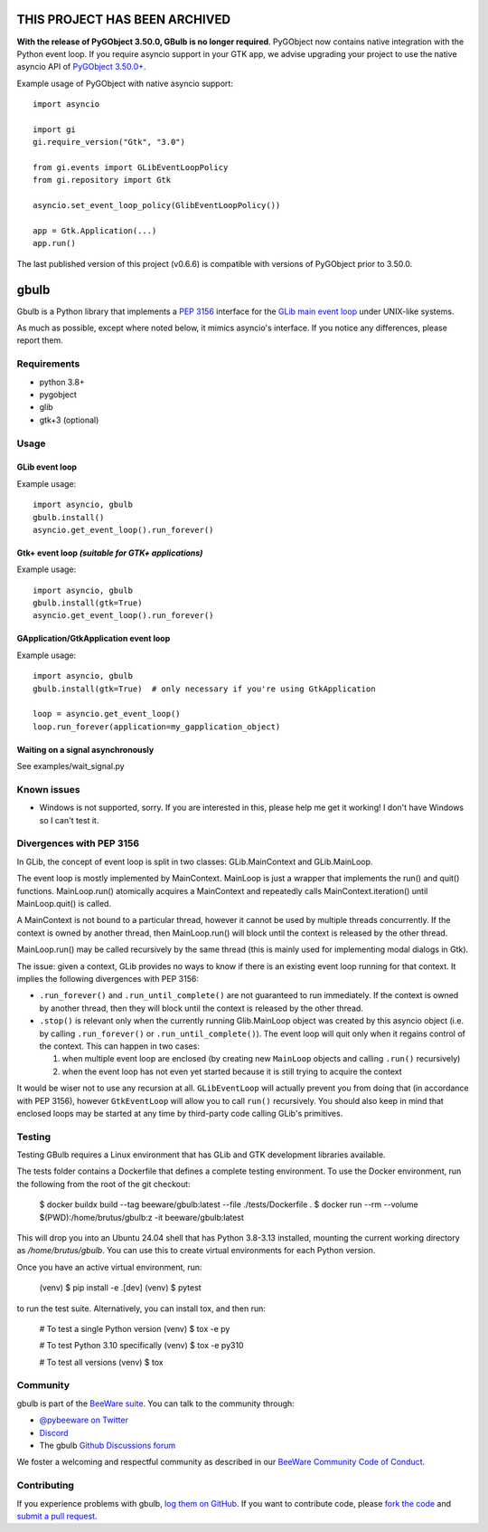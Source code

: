THIS PROJECT HAS BEEN ARCHIVED
==============================

**With the release of PyGObject 3.50.0, GBulb is no longer required**. PyGObject
now contains native integration with the Python event loop. If you require
asyncio support in your GTK app, we advise upgrading your project to use the
native asyncio API of `PyGObject 3.50.0+ <https://pypi.org/project/PyGObject/>`__.

Example usage of PyGObject with native asyncio support::

    import asyncio

    import gi
    gi.require_version("Gtk", "3.0")

    from gi.events import GLibEventLoopPolicy
    from gi.repository import Gtk

    asyncio.set_event_loop_policy(GlibEventLoopPolicy())

    app = Gtk.Application(...)
    app.run()

The last published version of this project (v0.6.6) is compatible with versions of
PyGObject prior to 3.50.0.

.. |pyversions| image:: https://img.shields.io/pypi/pyversions/gbulb.svg
   :target: https://pypi.python.org/pypi/gbulb
   :alt: Python Versions

.. |version| image:: https://img.shields.io/pypi/v/gbulb.svg
   :target: https://pypi.python.org/pypi/gbulb
   :alt: PyPI Version

.. |maturity| image:: https://img.shields.io/pypi/status/gbulb.svg
   :target: https://pypi.python.org/pypi/gbulb
   :alt: Maturity

.. |license| image:: https://img.shields.io/pypi/l/gbulb.svg
   :target: https://github.com/beeware/gbulb/blob/main/LICENSE
   :alt: BSD License

.. |ci| image:: https://github.com/beeware/gbulb/workflows/CI/badge.svg?branch=main
   :target: https://github.com/beeware/gbulb/actions
   :alt: Build Status

.. |social| image:: https://img.shields.io/discord/836455665257021440?label=Discord%20Chat&logo=discord&style=plastic
   :target: https://beeware.org/bee/chat/
   :alt: Discord server

gbulb
=====

|pyversions| |version| |maturity| |license| |ci| |social|

Gbulb is a Python library that implements a `PEP 3156
<http://www.python.org/dev/peps/pep-3156/>`__ interface for the `GLib main event
loop <https://developer.gnome.org/glib/stable/glib-The-Main-Event-Loop.html>`__
under UNIX-like systems.

As much as possible, except where noted below, it mimics asyncio's interface.
If you notice any differences, please report them.

Requirements
------------

- python 3.8+
- pygobject
- glib
- gtk+3 (optional)

Usage
-----

GLib event loop
~~~~~~~~~~~~~~~

Example usage::

    import asyncio, gbulb
    gbulb.install()
    asyncio.get_event_loop().run_forever()

Gtk+ event loop *(suitable for GTK+ applications)*
~~~~~~~~~~~~~~~~~~~~~~~~~~~~~~~~~~~~~~~~~~~~~~~~~~

Example usage::

    import asyncio, gbulb
    gbulb.install(gtk=True)
    asyncio.get_event_loop().run_forever()

GApplication/GtkApplication event loop
~~~~~~~~~~~~~~~~~~~~~~~~~~~~~~~~~~~~~~

Example usage::

    import asyncio, gbulb
    gbulb.install(gtk=True)  # only necessary if you're using GtkApplication

    loop = asyncio.get_event_loop()
    loop.run_forever(application=my_gapplication_object)

Waiting on a signal asynchronously
~~~~~~~~~~~~~~~~~~~~~~~~~~~~~~~~~~

See examples/wait_signal.py

Known issues
------------

- Windows is not supported, sorry. If you are interested in this, please help
  me get it working! I don't have Windows so I can't test it.

Divergences with PEP 3156
-------------------------

In GLib, the concept of event loop is split in two classes: GLib.MainContext
and GLib.MainLoop.

The event loop is mostly implemented by MainContext. MainLoop is just a wrapper
that implements the run() and quit() functions. MainLoop.run() atomically
acquires a MainContext and repeatedly calls MainContext.iteration() until
MainLoop.quit() is called.

A MainContext is not bound to a particular thread, however it cannot be used
by multiple threads concurrently. If the context is owned by another thread,
then MainLoop.run() will block until the context is released by the other
thread.

MainLoop.run() may be called recursively by the same thread (this is mainly
used for implementing modal dialogs in Gtk).

The issue: given a context, GLib provides no ways to know if there is an
existing event loop running for that context. It implies the following
divergences with PEP 3156:

- ``.run_forever()`` and ``.run_until_complete()`` are not guaranteed to run
  immediately. If the context is owned by another thread, then they will
  block until the context is released by the other thread.

- ``.stop()`` is relevant only when the currently running Glib.MainLoop object
  was created by this asyncio object (i.e. by calling ``.run_forever()`` or
  ``.run_until_complete()``). The event loop will quit only when it regains
  control of the context. This can happen in two cases:

  1. when multiple event loop are enclosed (by creating new ``MainLoop``
     objects and calling ``.run()`` recursively)
  2. when the event loop has not even yet started because it is still
     trying to acquire the context

It would be wiser not to use any recursion at all. ``GLibEventLoop`` will
actually prevent you from doing that (in accordance with PEP 3156), however
``GtkEventLoop`` will allow you to call ``run()`` recursively. You should also keep
in mind that enclosed loops may be started at any time by third-party code
calling GLib's primitives.

Testing
-------

Testing GBulb requires a Linux environment that has GLib and GTK development
libraries available.

The tests folder contains a Dockerfile that defines a complete testing
environment. To use the Docker environment, run the following from the root of
the git checkout:

   $ docker buildx build --tag beeware/gbulb:latest --file ./tests/Dockerfile .
   $ docker run --rm --volume $(PWD):/home/brutus/gbulb:z -it beeware/gbulb:latest

This will drop you into an Ubuntu 24.04 shell that has Python 3.8-3.13
installed, mounting the current working directory as `/home/brutus/gbulb`. You
can use this to create virtual environments for each Python version.

Once you have an active virtual environment, run:

   (venv) $ pip install -e .[dev]
   (venv) $ pytest

to run the test suite. Alternatively, you can install tox, and then run:

   # To test a single Python version
   (venv) $ tox -e py

   # To test Python 3.10 specifically
   (venv) $ tox -e py310

   # To test all versions
   (venv) $ tox

Community
---------

gbulb is part of the `BeeWare suite`_. You can talk to the community through:

* `@pybeeware on Twitter <https://twitter.com/pybeeware>`__

* `Discord <https://beeware.org/bee/chat/>`__

* The gbulb `Github Discussions forum <https://github.com/beeware/gbulb/discussions>`__

We foster a welcoming and respectful community as described in our
`BeeWare Community Code of Conduct`_.

Contributing
------------

If you experience problems with gbulb, `log them on GitHub`_. If you
want to contribute code, please `fork the code`_ and `submit a pull request`_.

.. _BeeWare suite: http://beeware.org
.. _BeeWare Community Code of Conduct: http://beeware.org/community/behavior/
.. _log them on Github: https://github.com/beeware/gbulb/issues
.. _fork the code: https://github.com/beeware/gbulb
.. _submit a pull request: https://github.com/beeware/gbulb/pulls
